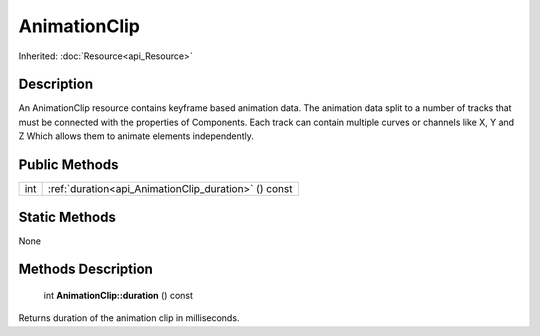 .. _api_AnimationClip:

AnimationClip
=============

Inherited: :doc:`Resource<api_Resource>`

.. _api_AnimationClip_description:

Description
-----------

An AnimationClip resource contains keyframe based animation data. The animation data split to a number of tracks that must be connected with the properties of Components. Each track can contain multiple curves or channels like X, Y and Z Which allows them to animate elements independently.



.. _api_AnimationClip_public:

Public Methods
--------------

+------+------------------------------------------------------+
|  int | :ref:`duration<api_AnimationClip_duration>` () const |
+------+------------------------------------------------------+



.. _api_AnimationClip_static:

Static Methods
--------------

None

.. _api_AnimationClip_methods:

Methods Description
-------------------

.. _api_AnimationClip_duration:

 int **AnimationClip::duration** () const

Returns duration of the animation clip in milliseconds.


